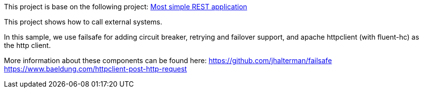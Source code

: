 This project is base on the following project: link:https://github.com/robbertvdzon/javalinsamples/tree/master/javalin_base[Most simple REST application] +

This project shows how to call external systems.

In this sample, we use failsafe for adding circuit breaker, retrying and failover support, and
apache httpclient (with fluent-hc) as the http client.

More information about these components can be found here:
link:https://github.com/jhalterman/failsafe[https://github.com/jhalterman/failsafe] +
link:https://www.baeldung.com/httpclient-post-http-request[https://www.baeldung.com/httpclient-post-http-request]

